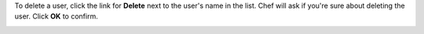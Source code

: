 .. This is an included how-to. 

To delete a user, click the link for **Delete** next to the user's name in the list. Chef will ask if you're sure about deleting the user. Click **OK** to confirm. 

.. image:: ../../images_old/step_manage_server_open_source_user_delete.jpg
